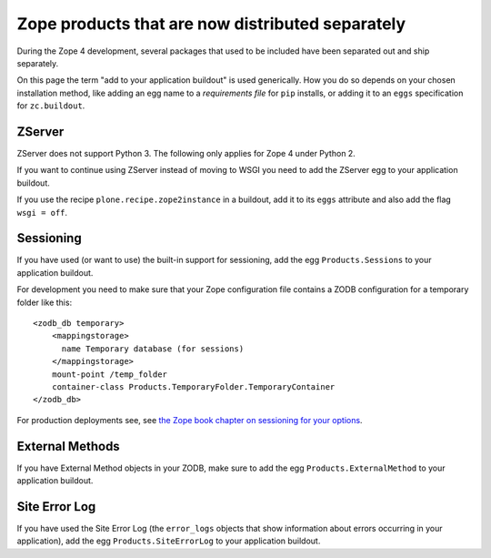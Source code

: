 Zope products that are now distributed separately
=================================================
During the Zope 4 development, several packages that used to be included
have been separated out and ship separately.

On this page the term "add to your application buildout" is used generically.
How you do so depends on your chosen installation method, like adding an egg
name to a `requirements file` for ``pip`` installs, or adding it to an ``eggs``
specification for ``zc.buildout``.


ZServer
-------
ZServer does not support Python 3. The following only applies for Zope 4 under
Python 2.

If you want to continue using ZServer instead of moving to WSGI you need to add
the ZServer egg to your application buildout.

If you use the recipe ``plone.recipe.zope2instance`` in a buildout, add it to
its ``eggs`` attribute and also add the flag ``wsgi = off``.


Sessioning
----------
If you have used (or want to use) the built-in support for sessioning, add the
egg ``Products.Sessions`` to your application buildout.

For development you need to make sure that your Zope configuration file contains a ZODB
configuration for a temporary folder like this::

  <zodb_db temporary>
      <mappingstorage>
        name Temporary database (for sessions)
      </mappingstorage>
      mount-point /temp_folder
      container-class Products.TemporaryFolder.TemporaryContainer
  </zodb_db>
  
For production deployments see, see `the Zope book chapter on sessioning for your options <https://zope.readthedocs.io/en/latest/zopebook/Sessions.html#alternative-server-side-session-backends-for-zope-4>`_.


External Methods
----------------
If you have External Method objects in your ZODB, make sure to add the egg
``Products.ExternalMethod`` to your application buildout.


Site Error Log
--------------
If you have used the Site Error Log (the ``error_logs`` objects that show
information about errors occurring in your application), add the egg
``Products.SiteErrorLog`` to your application buildout.
